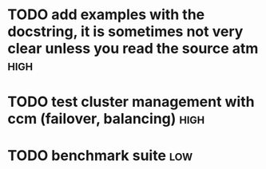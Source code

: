 * TODO add examples with the docstring, it is sometimes not very clear unless you read the source atm  :high:
* TODO test cluster management with ccm (failover, balancing)          :high:
* TODO benchmark suite                                                  :low:
